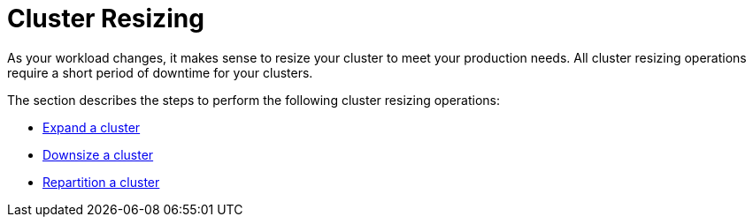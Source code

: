= Cluster Resizing
:description: Expand, shrink, or repartition your TigerGraph cluster.
:page-aliases: README.adoc, readme.adoc

As your workload changes, it makes sense to resize your cluster to meet your production needs.
All cluster resizing operations require a short period of downtime for your clusters.

The section describes the steps to perform the following cluster resizing operations:

* xref:expand-a-cluster.adoc[Expand a cluster]
* xref:shrink-a-cluster.adoc[Downsize a cluster]
* xref:repartition-a-cluster.adoc[Repartition a cluster]
